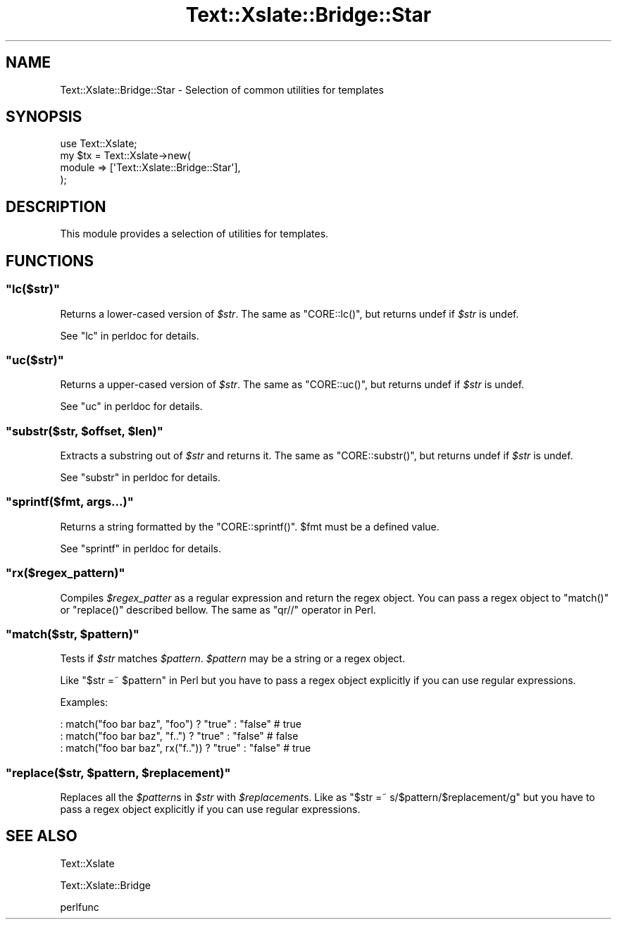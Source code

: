 .\" Automatically generated by Pod::Man 2.23 (Pod::Simple 3.14)
.\"
.\" Standard preamble:
.\" ========================================================================
.de Sp \" Vertical space (when we can't use .PP)
.if t .sp .5v
.if n .sp
..
.de Vb \" Begin verbatim text
.ft CW
.nf
.ne \\$1
..
.de Ve \" End verbatim text
.ft R
.fi
..
.\" Set up some character translations and predefined strings.  \*(-- will
.\" give an unbreakable dash, \*(PI will give pi, \*(L" will give a left
.\" double quote, and \*(R" will give a right double quote.  \*(C+ will
.\" give a nicer C++.  Capital omega is used to do unbreakable dashes and
.\" therefore won't be available.  \*(C` and \*(C' expand to `' in nroff,
.\" nothing in troff, for use with C<>.
.tr \(*W-
.ds C+ C\v'-.1v'\h'-1p'\s-2+\h'-1p'+\s0\v'.1v'\h'-1p'
.ie n \{\
.    ds -- \(*W-
.    ds PI pi
.    if (\n(.H=4u)&(1m=24u) .ds -- \(*W\h'-12u'\(*W\h'-12u'-\" diablo 10 pitch
.    if (\n(.H=4u)&(1m=20u) .ds -- \(*W\h'-12u'\(*W\h'-8u'-\"  diablo 12 pitch
.    ds L" ""
.    ds R" ""
.    ds C` ""
.    ds C' ""
'br\}
.el\{\
.    ds -- \|\(em\|
.    ds PI \(*p
.    ds L" ``
.    ds R" ''
'br\}
.\"
.\" Escape single quotes in literal strings from groff's Unicode transform.
.ie \n(.g .ds Aq \(aq
.el       .ds Aq '
.\"
.\" If the F register is turned on, we'll generate index entries on stderr for
.\" titles (.TH), headers (.SH), subsections (.SS), items (.Ip), and index
.\" entries marked with X<> in POD.  Of course, you'll have to process the
.\" output yourself in some meaningful fashion.
.ie \nF \{\
.    de IX
.    tm Index:\\$1\t\\n%\t"\\$2"
..
.    nr % 0
.    rr F
.\}
.el \{\
.    de IX
..
.\}
.\"
.\" Accent mark definitions (@(#)ms.acc 1.5 88/02/08 SMI; from UCB 4.2).
.\" Fear.  Run.  Save yourself.  No user-serviceable parts.
.    \" fudge factors for nroff and troff
.if n \{\
.    ds #H 0
.    ds #V .8m
.    ds #F .3m
.    ds #[ \f1
.    ds #] \fP
.\}
.if t \{\
.    ds #H ((1u-(\\\\n(.fu%2u))*.13m)
.    ds #V .6m
.    ds #F 0
.    ds #[ \&
.    ds #] \&
.\}
.    \" simple accents for nroff and troff
.if n \{\
.    ds ' \&
.    ds ` \&
.    ds ^ \&
.    ds , \&
.    ds ~ ~
.    ds /
.\}
.if t \{\
.    ds ' \\k:\h'-(\\n(.wu*8/10-\*(#H)'\'\h"|\\n:u"
.    ds ` \\k:\h'-(\\n(.wu*8/10-\*(#H)'\`\h'|\\n:u'
.    ds ^ \\k:\h'-(\\n(.wu*10/11-\*(#H)'^\h'|\\n:u'
.    ds , \\k:\h'-(\\n(.wu*8/10)',\h'|\\n:u'
.    ds ~ \\k:\h'-(\\n(.wu-\*(#H-.1m)'~\h'|\\n:u'
.    ds / \\k:\h'-(\\n(.wu*8/10-\*(#H)'\z\(sl\h'|\\n:u'
.\}
.    \" troff and (daisy-wheel) nroff accents
.ds : \\k:\h'-(\\n(.wu*8/10-\*(#H+.1m+\*(#F)'\v'-\*(#V'\z.\h'.2m+\*(#F'.\h'|\\n:u'\v'\*(#V'
.ds 8 \h'\*(#H'\(*b\h'-\*(#H'
.ds o \\k:\h'-(\\n(.wu+\w'\(de'u-\*(#H)/2u'\v'-.3n'\*(#[\z\(de\v'.3n'\h'|\\n:u'\*(#]
.ds d- \h'\*(#H'\(pd\h'-\w'~'u'\v'-.25m'\f2\(hy\fP\v'.25m'\h'-\*(#H'
.ds D- D\\k:\h'-\w'D'u'\v'-.11m'\z\(hy\v'.11m'\h'|\\n:u'
.ds th \*(#[\v'.3m'\s+1I\s-1\v'-.3m'\h'-(\w'I'u*2/3)'\s-1o\s+1\*(#]
.ds Th \*(#[\s+2I\s-2\h'-\w'I'u*3/5'\v'-.3m'o\v'.3m'\*(#]
.ds ae a\h'-(\w'a'u*4/10)'e
.ds Ae A\h'-(\w'A'u*4/10)'E
.    \" corrections for vroff
.if v .ds ~ \\k:\h'-(\\n(.wu*9/10-\*(#H)'\s-2\u~\d\s+2\h'|\\n:u'
.if v .ds ^ \\k:\h'-(\\n(.wu*10/11-\*(#H)'\v'-.4m'^\v'.4m'\h'|\\n:u'
.    \" for low resolution devices (crt and lpr)
.if \n(.H>23 .if \n(.V>19 \
\{\
.    ds : e
.    ds 8 ss
.    ds o a
.    ds d- d\h'-1'\(ga
.    ds D- D\h'-1'\(hy
.    ds th \o'bp'
.    ds Th \o'LP'
.    ds ae ae
.    ds Ae AE
.\}
.rm #[ #] #H #V #F C
.\" ========================================================================
.\"
.IX Title "Text::Xslate::Bridge::Star 3"
.TH Text::Xslate::Bridge::Star 3 "2011-11-17" "perl v5.12.4" "User Contributed Perl Documentation"
.\" For nroff, turn off justification.  Always turn off hyphenation; it makes
.\" way too many mistakes in technical documents.
.if n .ad l
.nh
.SH "NAME"
Text::Xslate::Bridge::Star \- Selection of common utilities for templates
.SH "SYNOPSIS"
.IX Header "SYNOPSIS"
.Vb 1
\&    use Text::Xslate;
\&
\&    my $tx = Text::Xslate\->new(
\&        module => [\*(AqText::Xslate::Bridge::Star\*(Aq],
\&    );
.Ve
.SH "DESCRIPTION"
.IX Header "DESCRIPTION"
This module provides a selection of utilities for templates.
.SH "FUNCTIONS"
.IX Header "FUNCTIONS"
.ie n .SS """lc($str)"""
.el .SS "\f(CWlc($str)\fP"
.IX Subsection "lc($str)"
Returns a lower-cased version of \fI\f(CI$str\fI\fR.
The same as \f(CW\*(C`CORE::lc()\*(C'\fR, but returns undef if \fI\f(CI$str\fI\fR is undef.
.PP
See \*(L"lc\*(R" in perldoc for details.
.ie n .SS """uc($str)"""
.el .SS "\f(CWuc($str)\fP"
.IX Subsection "uc($str)"
Returns a upper-cased version of \fI\f(CI$str\fI\fR.
The same as \f(CW\*(C`CORE::uc()\*(C'\fR, but returns undef if \fI\f(CI$str\fI\fR is undef.
.PP
See \*(L"uc\*(R" in perldoc for details.
.ie n .SS """substr($str, $offset, $len)"""
.el .SS "\f(CWsubstr($str, $offset, $len)\fP"
.IX Subsection "substr($str, $offset, $len)"
Extracts a substring out of \fI\f(CI$str\fI\fR and returns it.
The same as \f(CW\*(C`CORE::substr()\*(C'\fR, but returns undef if \fI\f(CI$str\fI\fR is undef.
.PP
See \*(L"substr\*(R" in perldoc for details.
.ie n .SS """sprintf($fmt, args...)"""
.el .SS "\f(CWsprintf($fmt, args...)\fP"
.IX Subsection "sprintf($fmt, args...)"
Returns a string formatted by the \f(CW\*(C`CORE::sprintf()\*(C'\fR.
\&\f(CW$fmt\fR must be a defined value.
.PP
See \*(L"sprintf\*(R" in perldoc for details.
.ie n .SS """rx($regex_pattern)"""
.el .SS "\f(CWrx($regex_pattern)\fP"
.IX Subsection "rx($regex_pattern)"
Compiles \fI\f(CI$regex_patter\fI\fR as a regular expression and return the regex object. You can pass a regex object to \f(CW\*(C`match()\*(C'\fR or \f(CW\*(C`replace()\*(C'\fR described bellow.
The same as \f(CW\*(C`qr//\*(C'\fR operator in Perl.
.ie n .SS """match($str, $pattern)"""
.el .SS "\f(CWmatch($str, $pattern)\fP"
.IX Subsection "match($str, $pattern)"
Tests if \fI\f(CI$str\fI\fR matches \fI\f(CI$pattern\fI\fR. \fI\f(CI$pattern\fI\fR may be a string or a regex object.
.PP
Like \f(CW\*(C`$str =~ $pattern\*(C'\fR in Perl but you have to pass a regex object explicitly if you can use regular expressions.
.PP
Examples:
.PP
.Vb 3
\&    : match("foo bar baz", "foo")     ? "true" : "false" # true
\&    : match("foo bar baz", "f..")     ? "true" : "false" # false
\&    : match("foo bar baz", rx("f..")) ? "true" : "false" # true
.Ve
.ie n .SS """replace($str, $pattern, $replacement)"""
.el .SS "\f(CWreplace($str, $pattern, $replacement)\fP"
.IX Subsection "replace($str, $pattern, $replacement)"
Replaces all the \fI\f(CI$pattern\fI\fRs in \fI\f(CI$str\fI\fR with \fI\f(CI$replacement\fI\fRs.
Like as \f(CW\*(C`$str =~ s/$pattern/$replacement/g\*(C'\fR but you have to pass a regex object explicitly if you can use regular expressions.
.SH "SEE ALSO"
.IX Header "SEE ALSO"
Text::Xslate
.PP
Text::Xslate::Bridge
.PP
perlfunc
